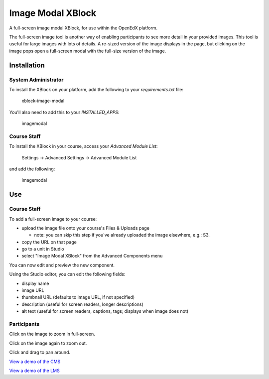 Image Modal XBlock
==================

A full-screen image modal XBlock,
for use within the OpenEdX platform.

|badge-travis|
|badge-coveralls|

The full-screen image tool is another way of enabling participants to
see more detail in your provided images. This tool is useful for large
images with lots of details. A re-sized version of the image displays in
the page, but clicking on the image pops open a full-screen modal with
the full-size version of the image.

|image-lms-view-normal|


Installation
------------


System Administrator
~~~~~~~~~~~~~~~~~~~~

To install the XBlock on your platform,
add the following to your `requirements.txt` file:

    xblock-image-modal

You'll also need to add this to your `INSTALLED_APPS`:

    imagemodal


Course Staff
~~~~~~~~~~~~

To install the XBlock in your course,
access your `Advanced Module List`:

    Settings -> Advanced Settings -> Advanced Module List

|image-cms-settings-menu|

and add the following:

    imagemodal

|image-cms-advanced-module-list|


Use
---


Course Staff
~~~~~~~~~~~~

To add a full-screen image to your course:

- upload the image file onto your course's Files & Uploads page

  - note: you can skip this step if you've already uploaded the image
    elsewhere, e.g.: S3.

- copy the URL on that page
- go to a unit in Studio
- select "Image Modal XBlock" from the Advanced Components menu

|image-cms-add|

You can now edit and preview the new component.

|image-cms-view|

Using the Studio editor, you can edit the following fields:

- display name
- image URL
- thumbnail URL (defaults to image URL, if not specified)
- description (useful for screen readers, longer descriptions)
- alt text (useful for screen readers, captions, tags; displays when image does not)

|image-cms-editor-1|
|image-cms-editor-2|


Participants
~~~~~~~~~~~~

|image-lms-view-normal|

Click on the image to zoom in full-screen.

|image-lms-view-zoom|

Click on the image again to zoom out.

Click and drag to pan around.

`View a demo of the CMS`_

`View a demo of the LMS`_


.. |badge-coveralls| image:: https://coveralls.io/repos/github/Stanford-Online/xblock-image-modal/badge.svg?branch=master
   :target: https://coveralls.io/github/Stanford-Online/xblock-image-modal?branch=master
.. |badge-travis| image:: https://travis-ci.org/Stanford-Online/xblock-image-modal.svg?branch=master
   :target: https://travis-ci.org/Stanford-Online/xblock-image-modal
.. |image-cms-add| image:: https://s3-us-west-1.amazonaws.com/stanford-openedx-docs/xblocks/image-modal/static/images/cms-add.jpg
   :width: 100%
.. |image-cms-advanced-module-list| image:: https://s3-us-west-1.amazonaws.com/stanford-openedx-docs/xblocks/image-modal/static/images/advanced-module-list.png
   :width: 100%
.. |image-cms-editor-1| image:: https://s3-us-west-1.amazonaws.com/stanford-openedx-docs/xblocks/image-modal/static/images/studio-editor-1.png
   :width: 100%
.. |image-cms-editor-2| image:: https://s3-us-west-1.amazonaws.com/stanford-openedx-docs/xblocks/image-modal/static/images/studio-editor-2.png
   :width: 100%
.. |image-cms-settings-menu| image:: https://s3-us-west-1.amazonaws.com/stanford-openedx-docs/xblocks/image-modal/static/images/settings-menu.png
   :width: 100%
.. |image-cms-view| image:: https://s3-us-west-1.amazonaws.com/stanford-openedx-docs/xblocks/image-modal/static/images/studio-view.png
   :width: 100%
.. |image-lms-view-normal| image:: https://s3-us-west-1.amazonaws.com/stanford-openedx-docs/xblocks/image-modal/static/images/lms-view-normal.png
   :width: 100%
.. |image-lms-view-zoom| image:: https://s3-us-west-1.amazonaws.com/stanford-openedx-docs/xblocks/image-modal/static/images/lms-view-zoom.png
   :width: 100%
.. _View a demo of the CMS: https://youtu.be/IcbGYfbav2w
.. _View a demo of the LMS: https://youtu.be/0mpjuThDoyE
.. https://s3-us-west-1.amazonaws.com/stanford-openedx-docs/xblocks/image-modal/static/images/xblock-image-modal-demo-lms.mov
